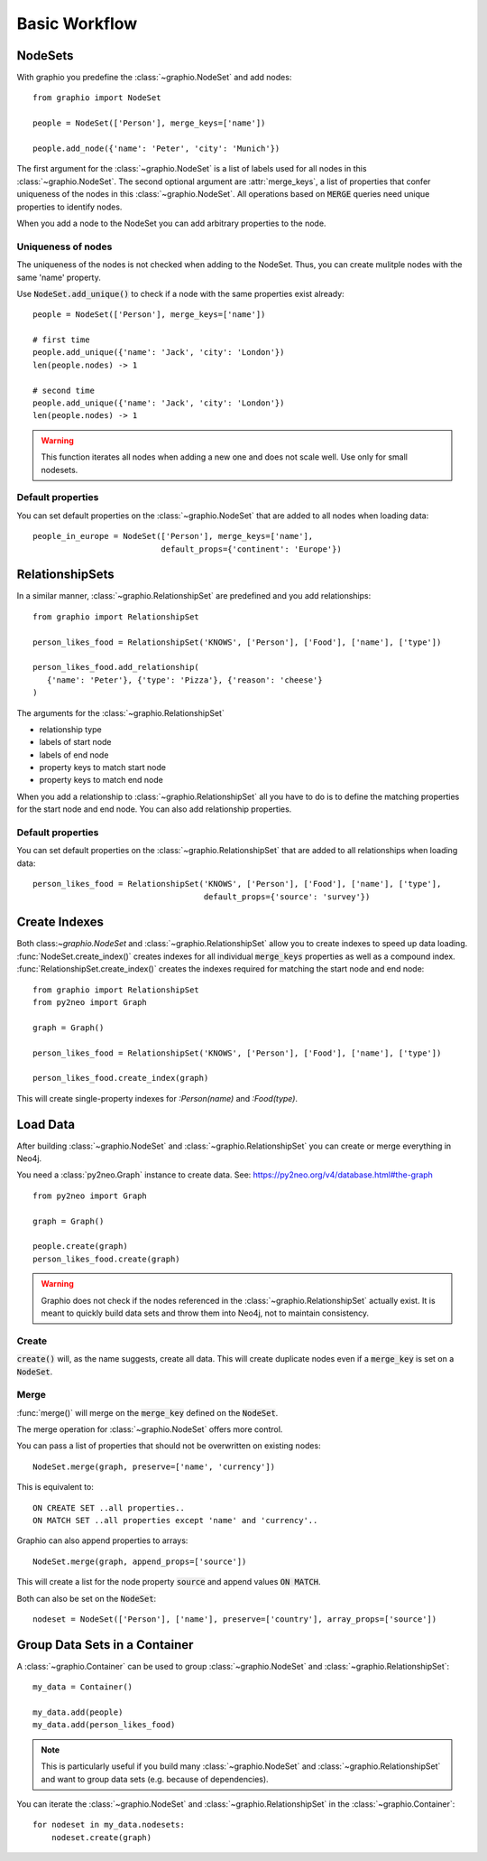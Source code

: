 ==================
Basic Workflow
==================

NodeSets
-----------

With graphio you predefine the :class:`~graphio.NodeSet` and add nodes::

   from graphio import NodeSet

   people = NodeSet(['Person'], merge_keys=['name'])

   people.add_node({'name': 'Peter', 'city': 'Munich'})

The first argument for the :class:`~graphio.NodeSet` is a list of labels used for all nodes in this :class:`~graphio.NodeSet`.
The second optional argument are :attr:`merge_keys`, a list of properties that confer uniqueness of the nodes
in this :class:`~graphio.NodeSet`. All operations
based on :code:`MERGE` queries need unique properties to identify nodes.

When you add a node to the NodeSet you can add arbitrary properties to the node.

Uniqueness of nodes
+++++++++++++++++++++

The uniqueness of the nodes is not checked when adding to the NodeSet. Thus, you can create mulitple nodes with the same 'name' property.

Use :code:`NodeSet.add_unique()` to check if a node with the same properties exist already::

  people = NodeSet(['Person'], merge_keys=['name'])

  # first time
  people.add_unique({'name': 'Jack', 'city': 'London'})
  len(people.nodes) -> 1

  # second time
  people.add_unique({'name': 'Jack', 'city': 'London'})
  len(people.nodes) -> 1


.. warning::
  This function iterates all nodes when adding a new one and does not scale well. Use only for small nodesets.


Default properties
+++++++++++++++++++

You can set default properties on the :class:`~graphio.NodeSet` that are added to all nodes when loading data::

  people_in_europe = NodeSet(['Person'], merge_keys=['name'],
                             default_props={'continent': 'Europe'})


RelationshipSets
-----------------

In a similar manner, :class:`~graphio.RelationshipSet` are predefined and you add relationships::

   from graphio import RelationshipSet

   person_likes_food = RelationshipSet('KNOWS', ['Person'], ['Food'], ['name'], ['type'])

   person_likes_food.add_relationship(
      {'name': 'Peter'}, {'type': 'Pizza'}, {'reason': 'cheese'}
   )

The arguments for the :class:`~graphio.RelationshipSet`

- relationship type
- labels of start node
- labels of end node
- property keys to match start node
- property keys to match end node

When you add a relationship to :class:`~graphio.RelationshipSet` all you have to do is to define the matching properties for the
start node and end node. You can also add relationship properties.

Default properties
+++++++++++++++++++

You can set default properties on the :class:`~graphio.RelationshipSet` that are added to all relationships when loading data::

  person_likes_food = RelationshipSet('KNOWS', ['Person'], ['Food'], ['name'], ['type'],
                                      default_props={'source': 'survey'})

Create Indexes
---------------

Both class:`~graphio.NodeSet` and :class:`~graphio.RelationshipSet` allow you to create indexes to speed up data loading.
:func:`NodeSet.create_index()` creates indexes for all individual :code:`merge_keys` properties as well as a compound index.
:func:`RelationshipSet.create_index()` creates the indexes required for matching the start node and end node::

  from graphio import RelationshipSet
  from py2neo import Graph

  graph = Graph()

  person_likes_food = RelationshipSet('KNOWS', ['Person'], ['Food'], ['name'], ['type'])

  person_likes_food.create_index(graph)

This will create single-property indexes for `:Person(name)` and `:Food(type)`.

Load Data
---------------

After building :class:`~graphio.NodeSet` and :class:`~graphio.RelationshipSet` you can create or merge everything in Neo4j.

You need a :class:`py2neo.Graph` instance to create data. See: https://py2neo.org/v4/database.html#the-graph

::

    from py2neo import Graph

    graph = Graph()

    people.create(graph)
    person_likes_food.create(graph)

.. warning::
    Graphio does not check if the nodes referenced in the :class:`~graphio.RelationshipSet` actually exist. It is meant
    to quickly build data sets and throw them into Neo4j, not to maintain consistency.


Create
++++++++
:code:`create()` will, as the name suggests, create all data. This will create
duplicate nodes even if a :code:`merge_key` is set on a :code:`NodeSet`.

Merge
++++++++
:func:`merge()` will merge on the :code:`merge_key` defined on the :code:`NodeSet`.

The merge operation for :class:`~graphio.NodeSet` offers more control.

You can pass a list of properties that should not be overwritten on existing nodes::

  NodeSet.merge(graph, preserve=['name', 'currency'])

This is equivalent to::

  ON CREATE SET ..all properties..
  ON MATCH SET ..all properties except 'name' and 'currency'..


Graphio can also append properties to arrays::

  NodeSet.merge(graph, append_props=['source'])

This will create a list for the node property :code:`source` and append values :code:`ON MATCH`.

Both can also be set on the :code:`NodeSet`::

  nodeset = NodeSet(['Person'], ['name'], preserve=['country'], array_props=['source'])




Group Data Sets in a Container
--------------------------------
A :class:`~graphio.Container` can be used to group :class:`~graphio.NodeSet` and :class:`~graphio.RelationshipSet`::

    my_data = Container()

    my_data.add(people)
    my_data.add(person_likes_food)

.. note::
    This is particularly useful if you build many :class:`~graphio.NodeSet` and :class:`~graphio.RelationshipSet`
    and want to group data sets (e.g. because of dependencies).

You can iterate the :class:`~graphio.NodeSet` and :class:`~graphio.RelationshipSet` in the :class:`~graphio.Container`::

    for nodeset in my_data.nodesets:
        nodeset.create(graph)

